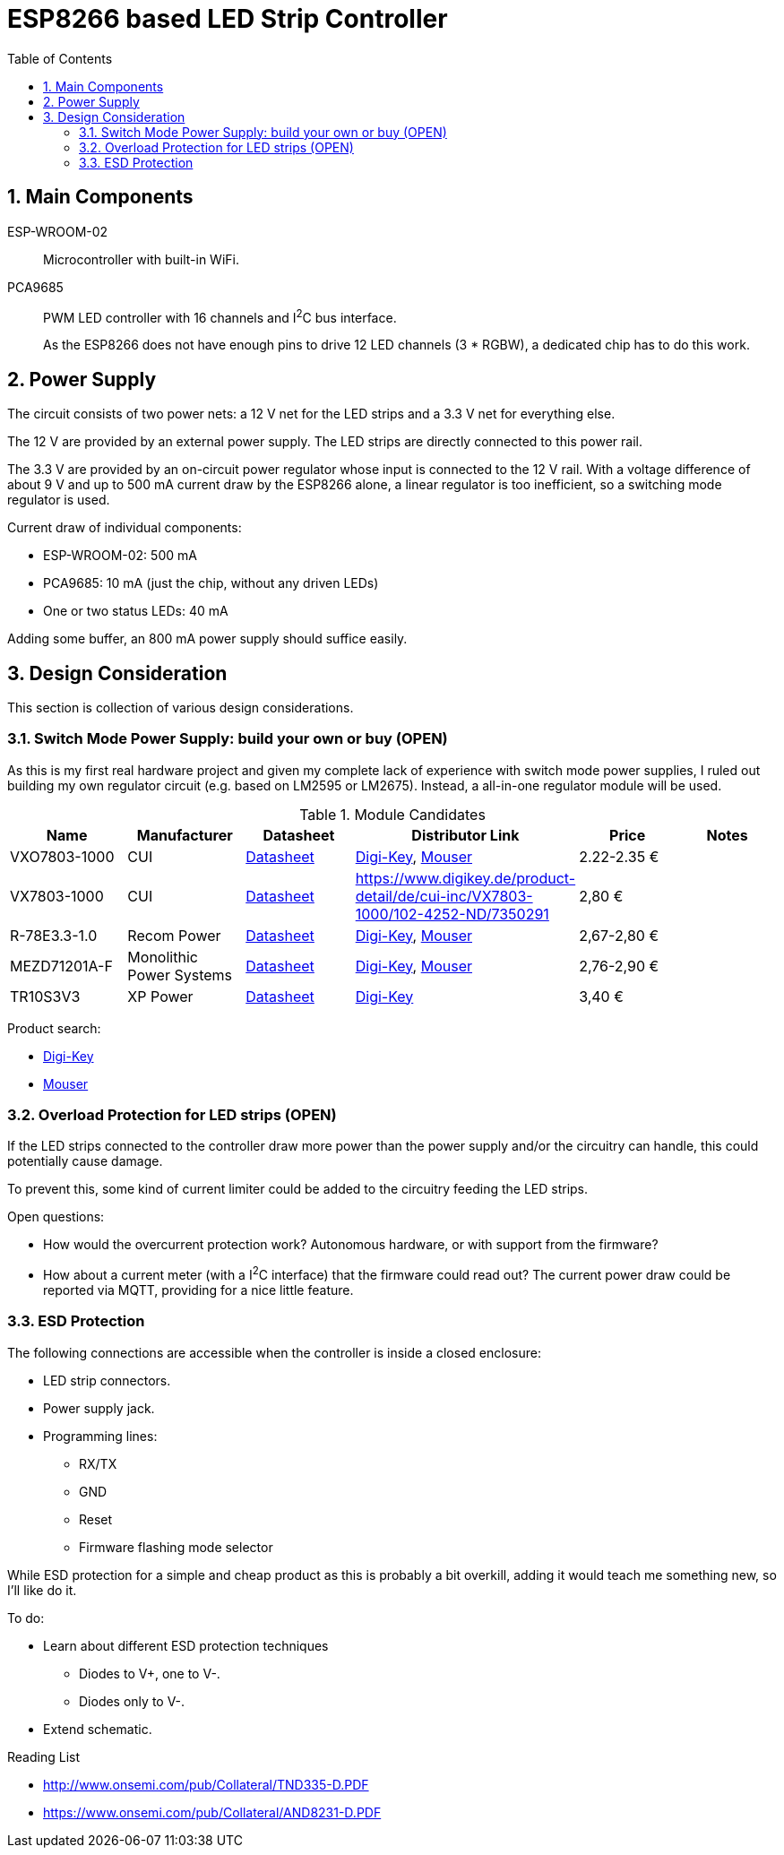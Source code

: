 = ESP8266 based LED Strip Controller
:toc:
:sectnums:
:icons: font

== Main Components

ESP-WROOM-02::
+
--
Microcontroller with built-in WiFi.
--

PCA9685::
+
--
PWM LED controller with 16 channels and I^2^C bus interface.

As the ESP8266 does not have enough pins to drive 12 LED channels (3 * RGBW), a dedicated chip has to do this work.
--


== Power Supply

The circuit consists of two power nets: a 12{nbsp}V net for the LED strips and a 3.3{nbsp}V net for everything else.

The 12{nbsp}V are provided by an external power supply. The LED strips are directly connected to this power rail.

The 3.3{nbsp}V are provided by an on-circuit power regulator whose input is connected to the 12{nbsp}V rail.
With a voltage difference of about 9{nbsp}V and up to 500{nbsp}mA current draw by the ESP8266 alone,
a linear regulator is too inefficient, so a switching mode regulator is used.


.Current draw of individual components:
* ESP-WROOM-02: 500{nbsp}mA
* PCA9685: 10{nbsp}mA (just the chip, without any driven LEDs)
* One or two status LEDs: 40{nbsp}mA

Adding some buffer, an 800{nbsp}mA power supply should suffice easily.


== Design Consideration

This section is collection of various design considerations.

=== Switch Mode Power Supply: build your own or buy (OPEN)

As this is my first real hardware project and given my complete lack of experience with switch mode power supplies,
I ruled out building my own regulator circuit (e.g. based on LM2595 or LM2675).
Instead, a all-in-one regulator module will be used.

.Module Candidates
[cols="1,1,1,1a,1,1a"]
|===
|Name |Manufacturer |Datasheet |Distributor Link |Price |Notes

|VXO7803-1000
|CUI
|https://www.cui.com/product/resource/digikeypdf/vxo78-1000.pdf[Datasheet]
|https://www.digikey.de/product-detail/de/cui-inc/VXO7803-1000/102-4257-ND/7350296[Digi-Key],
https://www.mouser.de/ProductDetail/CUI/VXO7803-1000?qs=sGAEpiMZZMsc0tfZmXiUnQ%252bwKZhbvwnu%252bcROBF%2f6Q16XdELjoC0Jhg%3d%3d[Mouser]
|2.22-2.35{nbsp}€
|

|VX7803-1000
|CUI
|https://www.cui.com/product/resource/digikeypdf/vx78-1000.pdf[Datasheet]
|https://www.digikey.de/product-detail/de/cui-inc/VX7803-1000/102-4252-ND/7350291
|2,80{nbsp}€
|

|R-78E3.3-1.0
|Recom Power
|https://www.recom-power.com/pdf/Innoline/R-78Exx-1.0.pdf[Datasheet]
|https://www.digikey.de/product-detail/de/recom-power/R-78E3.3-1.0/945-2409-5-ND/5327711[Digi-Key],
https://www.mouser.de/ProductDetail/RECOM-Power/R-78E33-10?qs=sGAEpiMZZMsc0tfZmXiUnbaEjpYStdRIFUgifFXFkklVvzJFhjySMg%3d%3d[Mouser]
|2,67-2,80{nbsp}€
|

|MEZD71201A-F
|Monolithic Power Systems
|http://www.monolithicpower.com/pub/media/document/mEZD71201Ar1.5.pdf[Datasheet]
|https://www.digikey.de/product-detail/de/monolithic-power-systems-inc/MEZD71201A-F/1589-1457-ND/6823820[Digi-Key],
https://www.mouser.de/ProductDetail/Monolithic-Power-Systems-MPS/mEZD71201A-F?qs=sGAEpiMZZMsc0tfZmXiUnQ%252bwKZhbvwnunWq9oxKi2Cb1IKU3wZf98Q%3d%3d[Mouser]
|2,76-2,90{nbsp}€
|

|TR10S3V3
|XP Power
|https://www.xppower.com/Portals/0/pdfs/SF_TR10.pdf[Datasheet]
|https://www.digikey.de/product-detail/de/xp-power/TR10S3V3/1470-3970-ND/6707494[Digi-Key]
|3,40{nbsp}€
|

|===

Product search:

* https://www.digikey.de/products/de/power-supplies-board-mount/dc-dc-converters/922?k=&pkeyword=&FV=8f40064%2C8f40013%2C8f40014%2C8f40016%2C8f40018%2C8f40019%2C8f4001a%2C8f40022%2C8f40032%2C8f40034%2C8f40042%2C8f40043%2C8f40044%2C8f4005b%2C11800075%2C1180007d%2C11800086%2C11800541%2C11800542%2C11800543%2C1180008b%2C11800580%2C11800581%2C11800582%2C11800583%2C1180058a%2C1180058c%2C1180058d%2C118005bd%2C118000a5%2C11800679%2C11800681%2C11800687%2C118006a5%2C118006a7%2C118000b1%2C118000b3%2C118000b5%2C118000b7%2C118000bc%2C118000cb%2C118000cf%2C118000d0%2C118000d1%2C118000d4%2C118000db%2C11800018%2C118000f4%2C118000fd%2C118009e8%2C118009ea%2C118000ff%2C11800101%2C11800108%2C1180010a%2C11800a6a%2C11800aa7%2C11800aa8%2C11800aa9%2C11800112%2C11800118%2C1180011d%2C11800125%2C1180012d%2C11800145%2C11800151%2C11800156%2C11800157%2C1180015b%2C1180016e%2C1180017e%2C11800182%2C11800187%2C11800188%2C11800192%2C118001a9%2C118001aa%2C1180002b%2C118001b0%2C118001b1%2C118001ec%2C118001f4%2C118001f9%2C11800212%2C11800228%2C1180022a%2C1180023a%2C1180023c%2C1180023d%2C1180023e%2C1180003a%2C1180025c%2C1180003d%2C118002b3%2C1180004a%2C1180004f%2C1180005f%2C16fc000b%2C16fc000c%2C16fc0085%2C16fc0091%2C16fc0002%2C16fc0014%2C16fc00d8%2C16fc010a%2C16fc0115%2C16fc0116%2C16fc001c%2C16fc001f%2C16fc0020%2C16fc0022%2C16fc0027%2C16fc002f%2C16fc0031%2C16fc0008%2C16fc0055%2C16fc0009%2C17d4005e%2C1f140000%2Cii1%7C2211%2Cffe0039a&quantity=0&ColumnSort=1000011&page=1&nstock=1&pageSize=25[Digi-Key]
* https://www.mouser.de/Power/DC-DC-Converters/_/N-brvxe?P=1yx5k7vZ1yxt7f5&Rl=brvxeZgjdhnxZ1yxt78pZ1yxt74iSGT&Ns=Pricing|0[Mouser] 


=== Overload Protection for LED strips (OPEN)

If the LED strips connected to the controller draw more power than the power supply and/or the circuitry
can handle, this could potentially cause damage.

To prevent this, some kind of current limiter could be added to the circuitry feeding the LED strips.

.Open questions:
* How would the overcurrent protection work? Autonomous hardware, or with support from the firmware?
* How about a current meter (with a I^2^C interface) that the firmware could read out? The current power draw
  could be reported via MQTT, providing for a nice little feature.


=== ESD Protection

The following connections are accessible when the controller is inside a closed enclosure:

* LED strip connectors.
* Power supply jack.
* Programming lines:
** RX/TX
** GND
** Reset
** Firmware flashing mode selector

While ESD protection for a simple and cheap product as this is probably a bit overkill,
adding it would teach me something new, so I'll like do it.

To do:

* Learn about different ESD protection techniques
** Diodes to V+, one to V-.
** Diodes only to V-.
* Extend schematic.


.Reading List
* http://www.onsemi.com/pub/Collateral/TND335-D.PDF
* https://www.onsemi.com/pub/Collateral/AND8231-D.PDF